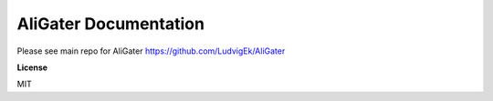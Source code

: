 AliGater Documentation
======================
Please see main repo for AliGater https://github.com/LudvigEk/AliGater

**License**

MIT
